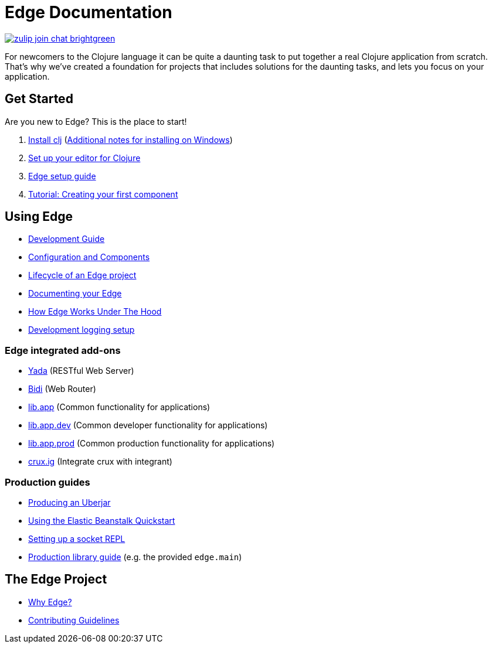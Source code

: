 = Edge Documentation

link:https://clojurians.zulipchat.com/#narrow/stream/151045-JUXT[image:https://img.shields.io/badge/zulip-join_chat-brightgreen.svg[]]

For newcomers to the Clojure language it can be quite a daunting task to put together a real Clojure application from scratch.
That's why we've created a foundation for projects that includes solutions for the daunting tasks, and lets you focus on your application.

== Get Started

Are you new to Edge?
This is the place to start!

. link:https://clojure.org/guides/getting_started[Install clj] (<<windows.adoc#,Additional notes for installing on Windows>>)
. <<editor.adoc#,Set up your editor for Clojure>>
. <<setup.adoc#,Edge setup guide>>
. <<first-component.adoc#,Tutorial: Creating your first component>>

== Using Edge

* <<dev-guide.adoc#,Development Guide>>
* <<configuration-components.adoc#,Configuration and Components>>
* <<lifecycle.adoc#,Lifecycle of an Edge project>>
* <<documentation.adoc#,Documenting your Edge>>
* <<under-the-hood.adoc#,How Edge Works Under The Hood>>
* <<dev-logging.adoc#,Development logging setup>>

=== Edge integrated add-ons

* <<built-in-libraries.adoc#yada,Yada>> (RESTful Web Server)
* <<built-in-libraries.adoc#bidi,Bidi>> (Web Router)
* <<built-in-libraries.adoc#lib.app,lib.app>> (Common functionality for applications)
* <<lib-edge-app-dev.adoc#,lib.app.dev>> (Common developer functionality for applications)
* <<built-in-libraries.adoc#lib.app.prod,lib.app.prod>> (Common production functionality for applications)
* <<built-in-libraries.adoc#crux.ig,crux.ig>> (Integrate crux with integrant)

=== Production guides

* <<uberjar.adoc#,Producing an Uberjar>>
* <<elastic-beanstalk.adoc#,Using the Elastic Beanstalk Quickstart>>
* <<socket-repl.adoc#,Setting up a socket REPL>>
* <<built-in-libraries.adoc#lib.app.prod,Production library guide>> (e.g. the provided `edge.main`)

== The Edge Project

* <<why-edge.adoc#,Why Edge?>>
* <<guidelines.adoc#,Contributing Guidelines>>
//* Getting help
//* How to get involved
//* License
